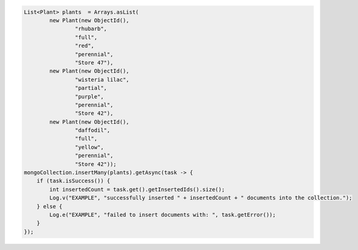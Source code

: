 .. code-block:: java

   List<Plant> plants  = Arrays.asList(
           new Plant(new ObjectId(),
                   "rhubarb",
                   "full",
                   "red",
                   "perennial",
                   "Store 47"),
           new Plant(new ObjectId(),
                   "wisteria lilac",
                   "partial",
                   "purple",
                   "perennial",
                   "Store 42"),
           new Plant(new ObjectId(),
                   "daffodil",
                   "full",
                   "yellow",
                   "perennial",
                   "Store 42"));
   mongoCollection.insertMany(plants).getAsync(task -> {
       if (task.isSuccess()) {
           int insertedCount = task.get().getInsertedIds().size();
           Log.v("EXAMPLE", "successfully inserted " + insertedCount + " documents into the collection.");
       } else {
           Log.e("EXAMPLE", "failed to insert documents with: ", task.getError());
       }
   });
